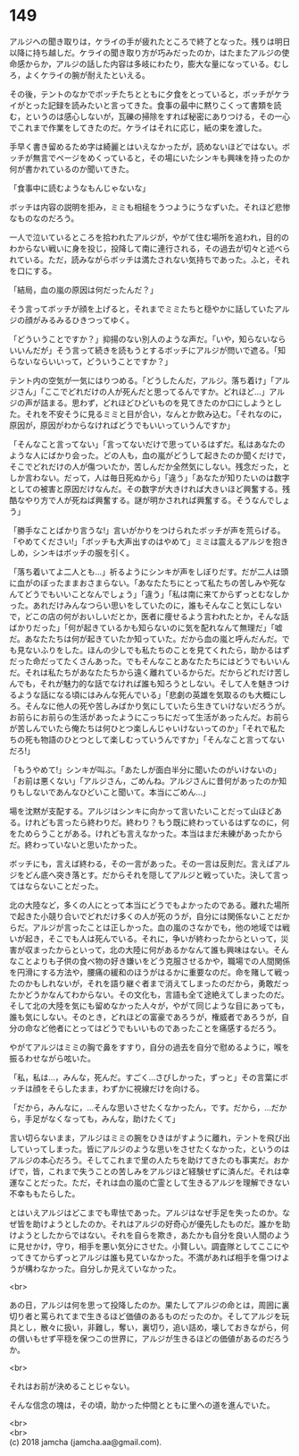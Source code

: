 #+OPTIONS: toc:nil
#+OPTIONS: \n:t

* 149

  アルジへの聞き取りは，ケライの手が疲れたところで終了となった。残りは明日以降に持ち越しだ。ケライの聞き取り方が巧みだったのか，はたまたアルジの使命感からか，アルジの話した内容は多岐にわたり，膨大な量になっている。むしろ，よくケライの腕が耐えたといえる。

  その後，テントのなかでボッチたちとともに夕食をとっていると，ボッチがケライがとった記録を読みたいと言ってきた。食事の最中に黙りこくって書類を読む，というのは感心しないが，瓦礫の掃除をすれば秘密にありつける，その一心でこれまで作業をしてきたのだ。ケライはそれに応じ，紙の束を渡した。

  手早く書き留めるため字は綺麗とはいえなかったが，読めないほどではない。ボッチが無言でページをめくっていると，その場にいたシンキも興味を持ったのか何が書かれているのか聞いてきた。

  「食事中に読むようなもんじゃないな」

  ボッチは内容の説明を拒み，ミミも相槌をうつようにうなずいた。それほど悲惨なものなのだろう。

  一人で泣いているところを拾われたアルジが，やがて住む場所を追われ，目的のわからない戦いに身を投じ，投降して南に連行される，その過去が切々と述べられている。ただ，読みながらボッチは満たされない気持ちであった。ふと，それを口にする。

  「結局，血の嵐の原因は何だったんだ？」

  そう言ってボッチが顔を上げると，それまでミミたちと穏やかに話していたアルジの顔がみるみるひきつってゆく。

  「どういうことですか？」抑揚のない別人のような声だ。「いや，知らないならいいんだが」そう言って続きを読もうとするボッチにアルジが問いで遮る。「知らないならいいって，どういうことですか？」

  テント内の空気が一気にはりつめる。「どうしたんだ，アルジ。落ち着け」「アルジさん」「ここでどれだけの人が死んだと思ってるんですか。どれほど…」アルジの声が詰まる。思わず，どれほどひどいものを見てきたのか口にしようとした。それを不安そうに見るミミと目が合い，なんとか飲み込む。「それなのに，原因が，原因がわからなければどうでもいいっていうんですか」

  「そんなこと言ってない」「言ってないだけで思っているはずだ。私はあなたのような人にばかり会った。どの人も，血の嵐がどうして起きたのか聞くだけで，そこでどれだけの人が傷ついたか，苦しんだか全然気にしない。残念だった，としか言わない。だって，人は毎日死ぬから」「違う」「あなたが知りたいのは数字としての被害と原因だけなんだ。その数字が大きければ大きいほど興奮する。残酷なやり方で人が死ねば興奮する。謎が明かされれば興奮する。そうなんでしょう」

  「勝手なことばかり言うな!」言いがかりをつけられたボッチが声を荒らげる。「やめてください!」「ボッチも大声出すのはやめて」ミミは震えるアルジを抱きしめ，シンキはボッチの服を引く。

  「落ち着いてよ二人とも…」祈るようにシンキが声をしぼりだす。だが二人は頭に血がのぼったままおさまらない。「あなたたちにとって私たちの苦しみや死なんてどうでもいいことなんでしょう」「違う」「私は南に来てからずっとむなしかった。あれだけみんなつらい思いをしていたのに，誰もそんなこと気にしないで，どこの店の何がおいしいだとか，医者に痩せるよう言われたとか，そんな話ばかりだった」「何が起きているかも知らないのに気を配れなんて無理だ」「嘘だ。あなたたちは何が起きていたか知っていた。だから血の嵐と呼んだんだ。でも見ないふりをした。ほんの少しでも私たちのことを見てくれたら，助かるはずだった命だってたくさんあった。でもそんなことあなたたちにはどうでもいいんだ。それは私たちがあなたたちから遠く離れているからだ。だからどれだけ苦しんでも，それが魅力的な話でなければ誰も知ろうとしない。そして人を魅きつけるような話になる頃にはみんな死んでいる」「悲劇の英雄を気取るのも大概にしろ。そんなに他人の死や苦しみばかり気にしていたら生きていけないだろうが。お前らにお前らの生活があったようにこっちにだって生活があったんだ。お前らが苦しんでいたら俺たちは何ひとつ楽しんじゃいけないってのか」「それで私たちの死も物語のひとつとして楽しむっていうんですか」「そんなこと言ってないだろ!」

  「もうやめて!」シンキが叫ぶ。「あたしが面白半分に聞いたのがいけないの」「お前は悪くない」「アルジさん，ごめんね。アルジさんに昔何があったのか知りもしないであんなひどいこと聞いて。本当にごめん…」

  場を沈黙が支配する。アルジはシンキに向かって言いたいことだって山ほどある。けれども言ったら終わりだ。終わり？もう既に終わっているはずなのに，何をためらうことがある。けれども言えなかった。本当はまだ未練があったからだ。終わっていないと思いたかった。

  ボッチにも，言えば終わる，その一言があった。その一言は反則だ。言えばアルジをどん底へ突き落とす。だからそれを隠してアルジと戦っていた。決して言ってはならないことだった。

  北の大陸など，多くの人にとって本当にどうでもよかったのである。離れた場所で起きた小競り合いでどれだけ多くの人が死のうが，自分には関係ないことだからだ。アルジが言ったことは正しかった。血の嵐のさなかでも，他の地域では戦いが起き，そこでも人は死んでいる。それに，争いが終わったからといって，災害が収まったからといって，北の大陸に何があるかなんて誰も興味はない。そんなことよりも子供の食べ物の好き嫌いをどう克服させるかや，職場での人間関係を円滑にする方法や，腰痛の緩和のほうがはるかに重要なのだ。命を賭して戦ったのかもしれないが，それを語り継ぐ者まで消えてしまったのだから，勇敢だったかどうかなんてわからない。その文化も，言語も全て途絶えてしまったのだ。そして北の大陸を気にも留めなかった人々が，やがて同じような目にあっても，誰も気にしない。そのとき，どれほどの富豪であろうが，権威者であろうが，自分の命など他者にとってはどうでもいいものであったことを痛感するだろう。

  やがてアルジはミミの胸で鼻をすすり，自分の過去を自分で慰めるように，喉を振るわせながら呟いた。

  「私，私は…，みんな，死んだ。すごく…さびしかった，ずっと」その言葉にボッチは顔をそらしたまま，わずかに視線だけを向ける。

  「だから，みんなに，…そんな思いさせたくなかったん，です。だから，…だから，手足がなくなっても，みんな，助けたくて」

  言い切らないまま，アルジはミミの腕をひきはがすように離れ，テントを飛び出していってしまった。皆にアルジのような思いをさせたくなかった，というのはアルジの本心だろう。そしてこれまで里の人たちを助けてきたのも事実だ。おかげで，皆，これまで失うことの苦しみをアルジほど経験せずに済んだ。それは幸運なことだった。ただ，それは血の嵐の亡霊として生きるアルジを理解できない不幸ももたらした。

  とはいえアルジはどこまでも卑怯であった。アルジはなぜ手足を失ったのか。なぜ皆を助けようとしたのか。それはアルジの好奇心が優先したものだ。誰かを助けようとしたからではない。それを自らを欺き，あたかも自分を良い人間のように見せかけ，守り，相手を悪い気分にさせた。小賢しい。調査隊としてここにやってきてからずっとアルジは誰も見ていなかった。不満があれば相手を傷つけようが構わなかった。自分しか見えていなかった。

  <br>

  あの日，アルジは何を思って投降したのか。果たしてアルジの命とは，周囲に裏切り者と罵られてまで生きるほど価値のあるものだったのか。そしてアルジを玩具とし，散々に扱い，非難し，奪い，裏切り，追い詰め，壊しておきながら，何の償いもせず平穏を保つこの世界に，アルジが生きるほどの価値があるのだろうか。

  <br>

  それはお前が決めることじゃない。

  そんな信念の塊は，その頃，助かった仲間とともに里への道を進んでいた。

  <br>
  <br>
  (c) 2018 jamcha (jamcha.aa@gmail.com).

  [[http://creativecommons.org/licenses/by-nc-sa/4.0/deed][file:http://i.creativecommons.org/l/by-nc-sa/4.0/88x31.png]]
